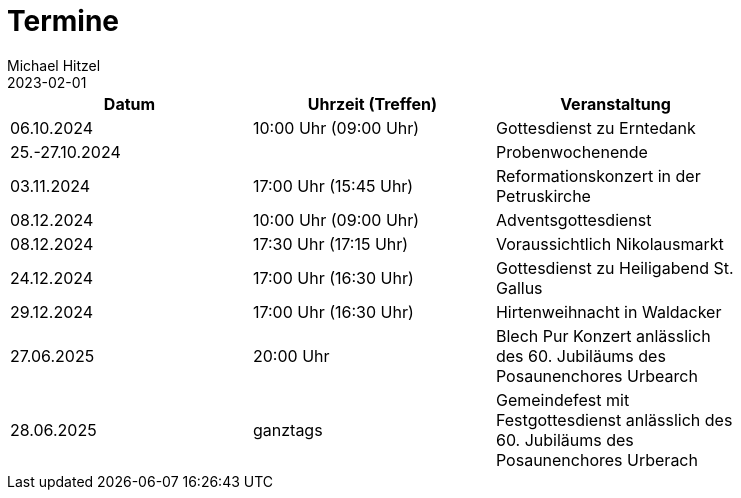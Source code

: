 = Termine
Michael Hitzel
2023-02-01
:jbake-type: page
:jbake-status: published
:jbake-tags: page, asciidoc
:idprefix:

[width=85]
|===
|Datum |Uhrzeit (Treffen) |Veranstaltung

|06.10.2024
|10:00 Uhr (09:00 Uhr)
|Gottesdienst zu Erntedank

|25.-27.10.2024
|
|Probenwochenende

|03.11.2024
|17:00 Uhr (15:45 Uhr)
|Reformationskonzert in der Petruskirche

|08.12.2024
|10:00 Uhr (09:00 Uhr)
|Adventsgottesdienst

|08.12.2024
|17:30 Uhr (17:15 Uhr)
|Voraussichtlich Nikolausmarkt

|24.12.2024
|17:00 Uhr (16:30 Uhr)
|Gottesdienst zu Heiligabend St. Gallus

|29.12.2024
|17:00 Uhr (16:30 Uhr)
|Hirtenweihnacht in Waldacker

|27.06.2025
|20:00 Uhr
|Blech Pur Konzert anlässlich des 60. Jubiläums des Posaunenchores Urbearch

|28.06.2025
|ganztags
|Gemeindefest mit Festgottesdienst anlässlich des 60. Jubiläums des Posaunenchores Urberach

|===

